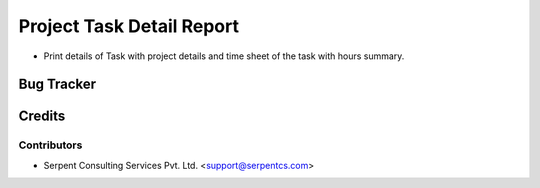 
==========================
Project Task Detail Report
==========================

* Print details of Task with project details and time sheet of the task with hours summary.

Bug Tracker
===========

Credits
=======

Contributors
------------

* Serpent Consulting Services Pvt. Ltd. <support@serpentcs.com>

